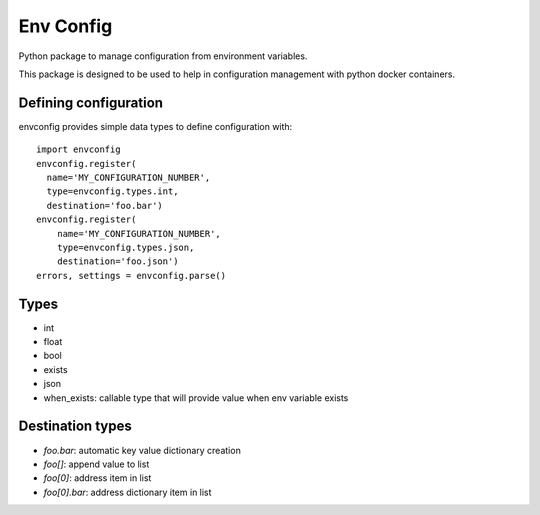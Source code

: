 Env Config
==========

Python package to manage configuration from environment variables.

This package is designed to be used to help in configuration management with
python docker containers.


Defining configuration
----------------------

envconfig provides simple data types to define configuration with::

    import envconfig
    envconfig.register(
      name='MY_CONFIGURATION_NUMBER',
      type=envconfig.types.int,
      destination='foo.bar')
    envconfig.register(
        name='MY_CONFIGURATION_NUMBER',
        type=envconfig.types.json,
        destination='foo.json')
    errors, settings = envconfig.parse()


Types
-----

- int
- float
- bool
- exists
- json
- when_exists: callable type that will provide value when env variable exists


Destination types
-----------------

- `foo.bar`: automatic key value dictionary creation
- `foo[]`: append value to list
- `foo[0]`: address item in list
- `foo[0].bar`: address dictionary item in list
